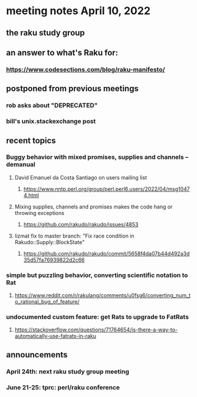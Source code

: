 * meeting notes April 10, 2022
** the raku study group
** an answer to what's Raku for:
*** https://www.codesections.com/blog/raku-manifesto/

** postponed from previous meetings
*** rob asks about "DEPRECATED"
*** bill's unix.stackexchange post


** recent topics
*** Buggy behavior with mixed promises, supplies and channels -- demanual 
**** David Emanuel da Costa Santiago on users mailing list
***** https://www.nntp.perl.org/group/perl.perl6.users/2022/04/msg10474.html
**** Mixing supplies, channels and promises makes the code hang or throwing exceptions
***** https://github.com/rakudo/rakudo/issues/4853
**** lizmat fix to master branch: "Fix race condition in Rakudo::Supply::BlockState" 
***** https://github.com/rakudo/rakudo/commit/5658f4da07b44d492a3d35d57fa76939822d2c66
*** simple but puzzling behavior, converting scientific notation to Rat 
**** https://www.reddit.com/r/rakulang/comments/u0fsg6/converting_num_to_rational_bug_of_feature/
*** undocumented custom feature: get Rats to upgrade to FatRats
**** https://stackoverflow.com/questions/71764654/is-there-a-way-to-automatically-use-fatrats-in-raku

** announcements 
*** April 24th: next raku study group meeting 
*** June 21-25: tprc: perl/raku conference 
